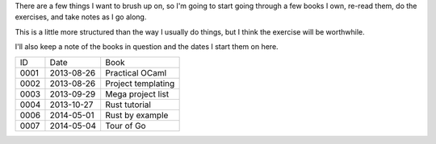 There are a few things I want to brush up on, so I'm going to start going
through a few books I own, re-read them, do the exercises, and take notes
as I go along.

This is a little more structured than the way I usually do things, but I
think the exercise will be worthwhile.

I'll also keep a note of the books in question and the dates I start them
on here.

==== ========== ========================================================
ID   Date       Book
---- ---------- --------------------------------------------------------
0001 2013-08-26 Practical OCaml
0002 2013-08-26 Project templating
0003 2013-09-29 Mega project list
0004 2013-10-27 Rust tutorial
0006 2014-05-01 Rust by example
0007 2014-05-04 Tour of Go
==== ========== ========================================================
